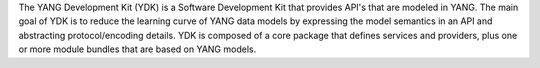 The YANG Development Kit (YDK) is a Software Development Kit
that provides API's that are modeled in YANG. The main goal
of YDK is to reduce the learning curve of YANG data models by
expressing the model semantics in an API and abstracting
protocol/encoding details. YDK is composed of a core package
that defines services and providers, plus one or more module
bundles that are based on YANG models.


